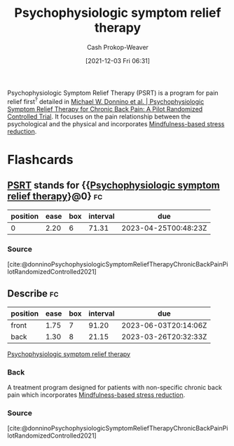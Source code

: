 :PROPERTIES:
:ID:       e0a2cbe3-df33-431b-8740-c6455681414c
:ROAM_ALIASES: PSRT
:LAST_MODIFIED: [2023-03-05 Sun 08:55]
:END:
#+title: Psychophysiologic symptom relief therapy
#+hugo_custom_front_matter: :slug "e0a2cbe3-df33-431b-8740-c6455681414c"
#+FILETAGS: :concept:
#+author: Cash Prokop-Weaver
#+date: [2021-12-03 Fri 06:31]

Psychophysiologic Symptom Relief Therapy (PSRT) is a program for pain relief first^{?} detailed in [[id:38bba771-d7e5-467f-80bb-ebd79faf793c][Michael W. Donnino et al. | Psychophysiologic Symptom Relief Therapy for Chronic Back Pain: A Pilot Randomized Controlled Trial]]. It focuses on the pain relationship between the psychological and the physical and incorporates [[id:92eb61e0-5437-4fbf-80aa-d042c0ba6d1e][Mindfulness-based stress reduction]].

* Flashcards
:PROPERTIES:
:ANKI_DECK: Default
:END:
** [[id:e0a2cbe3-df33-431b-8740-c6455681414c][PSRT]] stands for {{[[id:e0a2cbe3-df33-431b-8740-c6455681414c][Psychophysiologic symptom relief therapy]]}@0} :fc:
:PROPERTIES:
:CREATED: [2022-10-28 Fri 13:46]
:FC_CREATED: 2022-10-28T20:47:00Z
:FC_TYPE:  cloze
:ID:       ec675318-5b2f-4937-b762-71ac12dc8303
:FC_CLOZE_MAX: 0
:FC_CLOZE_TYPE: deletion
:END:
:REVIEW_DATA:
| position | ease | box | interval | due                  |
|----------+------+-----+----------+----------------------|
|        0 | 2.20 |   6 |    71.31 | 2023-04-25T00:48:23Z |
:END:

*** Source
[cite:@donninoPsychophysiologicSymptomReliefTherapyChronicBackPainPilotRandomizedControlled2021]
** Describe :fc:
:PROPERTIES:
:CREATED: [2022-10-28 Fri 13:54]
:FC_CREATED: 2022-10-28T20:55:49Z
:FC_TYPE:  double
:ID:       6fd8835b-d91b-4849-9380-39d3aeec5431
:END:
:REVIEW_DATA:
| position | ease | box | interval | due                  |
|----------+------+-----+----------+----------------------|
| front    | 1.75 |   7 |    91.20 | 2023-06-03T20:14:06Z |
| back     | 1.30 |   8 |    21.15 | 2023-03-26T20:32:33Z |
:END:

[[id:e0a2cbe3-df33-431b-8740-c6455681414c][Psychophysiologic symptom relief therapy]]

*** Back
A treatment program designed for patients with non-specific chronic back pain which incorporates [[id:92eb61e0-5437-4fbf-80aa-d042c0ba6d1e][Mindfulness-based stress reduction]].
*** Source
[cite:@donninoPsychophysiologicSymptomReliefTherapyChronicBackPainPilotRandomizedControlled2021]
#+print_bibliography: